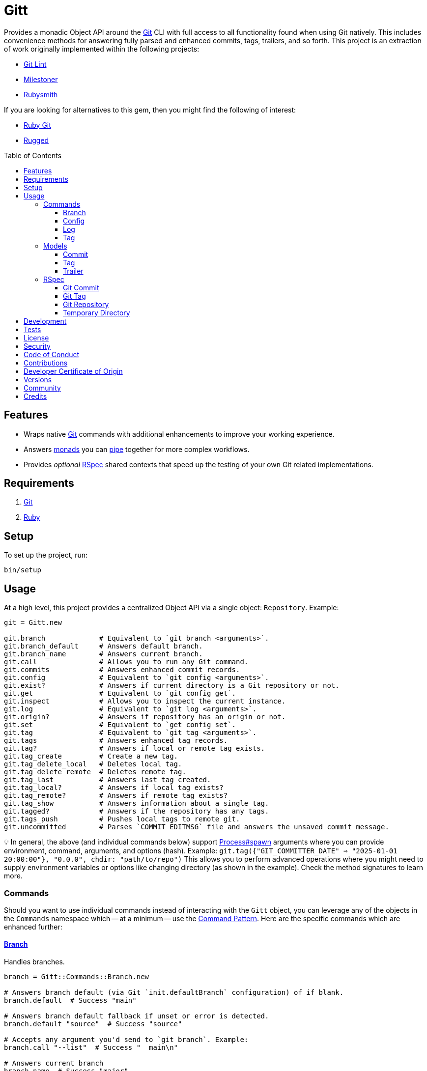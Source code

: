 :toc: macro
:toclevels: 5
:figure-caption!:

:git_link: link:https://git-scm.com[Git]
:rspec_link: link:https://rspec.info[RSpec]
:struct_link: link:https://alchemists.io/articles/ruby_structs[Struct]

= Gitt

Provides a monadic Object API around the {git_link} CLI with full access to all functionality found when using Git natively. This includes convenience methods for answering fully parsed and enhanced commits, tags, trailers, and so forth. This project is an extraction of work originally implemented within the following projects:

* link:https://alchemists.io/projects/git-lint[Git Lint]
* link:https://alchemists.io/projects/milestoner[Milestoner]
* link:https://alchemists.io/projects/rubysmith[Rubysmith]

If you are looking for alternatives to this gem, then you might find the following of interest:

* link:https://github.com/ruby-git/ruby-git[Ruby Git]
* link:https://github.com/libgit2/rugged[Rugged]

toc::[]

== Features

* Wraps native {git_link} commands with additional enhancements to improve your working experience.
* Answers link:https://dry-rb.org/gems/dry-monads[monads] you can link:https://alchemists.io/articles/ruby_function_composition[pipe] together for more complex workflows.
* Provides _optional_ {rspec_link} shared contexts that speed up the testing of your own Git related implementations.

== Requirements

. {git_link}
. link:https://www.ruby-lang.org[Ruby]

== Setup

To set up the project, run:

[source,bash]
----
bin/setup
----

== Usage

At a high level, this project provides a centralized Object API via a single object: `Repository`. Example:

[source,ruby]
----
git = Gitt.new

git.branch             # Equivalent to `git branch <arguments>`.
git.branch_default     # Answers default branch.
git.branch_name        # Answers current branch.
git.call               # Allows you to run any Git command.
git.commits            # Answers enhanced commit records.
git.config             # Equivalent to `git config <arguments>`.
git.exist?             # Answers if current directory is a Git repository or not.
git.get                # Equivalent to `git config get`.
git.inspect            # Allows you to inspect the current instance.
git.log                # Equivalent to `git log <arguments>`.
git.origin?            # Answers if repository has an origin or not.
git.set                # Equivalent to `get config set`.
git.tag                # Equivalent to `git tag <arguments>`.
git.tags               # Answers enhanced tag records.
git.tag?               # Answers if local or remote tag exists.
git.tag_create         # Create a new tag.
git.tag_delete_local   # Deletes local tag.
git.tag_delete_remote  # Deletes remote tag.
git.tag_last           # Answers last tag created.
git.tag_local?         # Answers if local tag exists?
git.tag_remote?        # Answers if remote tag exists?
git.tag_show           # Answers information about a single tag.
git.tagged?            # Answers if the repository has any tags.
git.tags_push          # Pushes local tags to remote git.
git.uncommitted        # Parses `COMMIT_EDITMSG` file and answers the unsaved commit message.
----

💡 In general, the above (and individual commands below) support link:https://docs.ruby-lang.org/en/master/Process.html#method-c-spawn[Process#spawn] arguments where you can provide environment, command, arguments, and options (hash). Example: `git.tag({"GIT_COMMITTER_DATE" => "2025-01-01 20:00:00"}, "0.0.0", chdir: "path/to/repo")` This allows you to perform advanced operations where you might need to supply environment variables or options like changing directory (as shown in the example). Check the method signatures to learn more.

=== Commands

Should you want to use individual commands instead of interacting with the `Gitt` object, you
can leverage any of the objects in the `Commands` namespace which -- at a minimum -- use the link:https://alchemists.io/articles/command_pattern[Command Pattern]. Here are the specific commands which are enhanced further:

==== link:https://git-scm.com/docs/git-branch[Branch]

Handles branches.

[source,ruby]
----
branch = Gitt::Commands::Branch.new

# Answers branch default (via Git `init.defaultBranch` configuration) of if blank.
branch.default  # Success "main"

# Answers branch default fallback if unset or error is detected.
branch.default "source"  # Success "source"

# Accepts any argument you'd send to `git branch`. Example:
branch.call "--list"  # Success "  main\n"

# Answers current branch
branch.name  # Success "major"
----

==== link:https://git-scm.com/docs/git-config[Config]

Handles global and local configurations.

[source,ruby]
----
config = Gitt::Commands::Config.new

# Accepts any argument you'd send to `git config`. Example:
config.call "--get", "rebase.abbreviateCommands"  # Success "true\n"

# Answers value for key with support for fallback value or block manipulation.
config.get "user.name"                                     # Success "Brooke Kuhlmann"
config.get "user.unknown", "fallback"                      # Success "fallback"
config.get("user.unknown") { |value| value + "fallback" }  # "fallback"

# Answers true or false if origin is defined.
config.origin?                                             # true

# Sets configuration key and value.
config.set "user.demo", "test"                             # Success "test"
----

==== link:https://git-scm.com/docs/git-log[Log]

Handles commit history.

[source,ruby]
----
log = Gitt::Commands::Log.new

log.call "--oneline", "-1"  # Success "5e21a9866827 Added documentation\n"
----

The `Log` class provides two other methods but they require a more detailed explanation. The first is `Log#all` which answers an array of commits (records) upon success and accepts the same arguments as given to `#call`.

[source,ruby]
----
commit = log.all
----

The second, is:

[source,ruby]
----
commit log.uncommitted ".git/COMMIT_EDITMSG"
----

The above will answer a single commit record. This is great for building a commit object from an unsaved commit message. The only disadvantage to this approach is you will get template commits which are always stripped out by Git when processing a _saved_ commit.

==== link:https://git-scm.com/docs/git-tag[Tag]

Handles the tagging/versioning of commits.

[source,ruby]
----
tag = Gitt::Commands::Tag.new

# Accepts any argument you'd send to `git tag`.
# Example: tag.call "--list"
stdout, stderr, status = tag.call

# Creates a new tag.
tag.create "0.0.0", "Version 0.0.0"

# Deletes local tag.
tag.delete_local "0.0.0"

# Deletes remote tag.
tag.delete_remote "0.0.0"

# Answers true or false base on whether local and remote tag exist.
tag.exist? "0.1.0"

# Answers enhanced tag records. Can take any argument accepted with `--list`.
tag.index

# Answers last tag for git.
tag.last

# Answers if local tag exists.
tag.local? "0.1.0"

# Pushes tags to remote git.
tag.push

# Answers if remote tag exists.
tag.remote? "0.1.0"

# Answers details about a specific tag.
tag.show "1.0.0"

# Answers true or false based on whether repository is tagged.
tag.tagged?
----

=== Models

In order to have access to rich data from the Git client, there are several models available to you.

==== Commit

An instance of `Gitt::Models::Commit` is what is answered back to when using `Gitt` via the `#commits` or `#uncommitted` methods. In each case, you'll either get an array of records, a single record, or a failure depending on the result. Here's an example of a single record:

[source,ruby]
----
# #<Struct:Gitt::Models::Commit:0x00015c70
#   author_email = "brooke@alchemists.io",
#   author_name = "Brooke Kuhlmann",
#   authored_at = "1731517717",
#   authored_relative_at = "28 seconds ago",
#   body = "",
#   body_lines = [],
#   body_paragraphs = [],
#   committed_at = "1731517717",
#   committed_relative_at = "28 seconds ago",
#   committer_email = "brooke@alchemists.io",
#   committer_name = "Brooke Kuhlmann",
#   deletions = 11,
#   encoding = "",
#   files_changed = 1,
#   fingerprint = "F2BC49BC4FFB9A48",
#   fingerprint_key = "D1488588D2DEDF73E62F07A1F2BC49BC4FFB9A48",
#   insertions = 14,
#   lines = [
#     "Added version release notes"
#   ],
#   notes = "",
#   raw = "Added version release notes\n",
#   sha = "0f1e2387ed89d6dab95af384096c95bc04b28e9b",
#   signature = "Good",
#   subject = "Added version release notes",
#   trailers = []
# >
----

You get a {struct_link} with the following attributes:

* `author_email`: Stores the author email.
* `author_name`: Stores the author name.
* `authored_at`: Stores local time of when the commit was made.
* `author_relative_at`: Stores the relative time of when the commit was made.
* `body`: Stores the commit body which excludes the subject and leading space.
* `body_lines`: Stores each line of the body in an array.
* `body_paragraphs`: Stores each paragraph of the body as an array (i.e. broken by double new lines).
* `committed_at`: Stores local time of when the commit was updated.
* `committed_relative_at`: Stores the relative time of when the commit was updated.
* `committer_email`: Stores the committer email.
* `committer_name`: Stores the committer name.
* `deletions`: Stores number of deleted lines.
* `encoding`: Stored encoding. Blank if UTF-8 and filled if otherwise.
* `files_changed`: Stores number of files changed.
* `fingerprint`: Stores the fingerprint used when creating a secure commit.
* `fingerprint_key`: Stores the fingerprint key used when creating a secure commit.
* `insertions`: Stores the number inserted lines.
* `lines`: Stores each line of the commit message as an array.
* `notes`: Stores commit note (if any.
* `raw`: Stores the raw commit message (subject + message).
* `sha`: Stores the commit SHA.
* `signature`: Stores the signature type and level of security.
* `subject`: Stores the commit subject.
* `trailers`: Stores trailers as an array of `Gitt::Models::Trailer` records.

==== Tag

An instance of `Gitt::Models::Tag` is what is answered back to when using `Gitt` via the `#tags` method, for example. Here's an example:

[source,ruby]
----
# #<Struct:Gitt::Models::Tag:0x0003a5c0
#   author_email = "brooke@alchemists.io",
#   author_name = "Brooke Kuhlmann",
#   authored_at = "1671892451",
#   authored_relative_at = "1 year, 11 months ago",
#   body = "* Added Dry Monads gem - Brooke Kuhlmann\n\n-----BEGIN PGP SIGNATURE-----\n",
#   committed_at = "1671997684",
#   committed_relative_at = "1 year, 11 months ago",
#   committer_email = "brooke@alchemists.io",
#   committer_name = "Brooke Kuhlmann",
#   sha = "662f32b2846c7bd4f153560478f035197f5279d5",
#   signature = "-----BEGIN PGP SIGNATURE-----\n",
#   subject = "Version 1.0.0",
#   trailers = [],
#   version = "1.0.0"
# >
----

You get a {struct_link} with the following attributes:

*  `author_email`: Stores author email.
*  `author_name`: Store author name.
*  `authored_at`: Stores author creation date.
*  `authored_relative_at`: Stores author creation date relative to current time.
*  `body`: Stores body of tag which can be sentences, multiple paragraphs, and/or signature information.
*  `committed_at`: Stores committer creation date.
*  `committed_relative_at`: Stores committer creation date relative to current time.
*  `committer_email`: Stores committer email.
*  `committer_name`: Store committer name.
*  `sha`: Stores the commit SHA for which this tag labels
*  `signature`: Stores the signature when the tag was securely created.
*  `subject`: Stores the subject.
*  `trailers`: Stores trailers as an array of `Gitt::Models::Trailer` records.
*  `version`: Stores the version.

==== Trailer

A trailer is nested within a commit record when trailer information exists. Example:

[source,ruby]
----
#<struct Gitt::Models::Trailer key="Issue", delimiter=":", space=" ", value="123">
----

The attributes break down as follows:

* `key`: Answers the key.
* `delimiter`: Answers the delimiter which must be a colon but can be missing if invalid.
* `space`: Answers either a space or an empty string with the former being invalid.
* `value`: Answers the value associated with the key.

=== RSpec

For fans of {rspec_link}, this gem provides shared contexts you can use within your own test suites. These shared contexts are _optional_, not required for you by default, and must be manually required to use.

==== Git Commit

Provides a default `git_commit` record of `Gitt::Models::Commit` with minimal information for testing purposes and can be used as follows:

[source,ruby]
----
require "gitt/rspec/shared_contexts/git_commit"

describe Demo do
  include_context "with Git commit"
end
----

==== Git Tag

Provides a default `git_tag` record of `Gitt::Models::Tag` with minimal information for testing purposes and can be used as follows:

[source,ruby]
----
require "gitt/rspec/shared_contexts/git_tag"

describe Demo do
  include_context "with Git tag"
end
----

==== Git Repository

Provides a simple Git repository with a single commit for testing purposes. This repository is set up and torn down _around_ each spec. The repository is built within your project's `tmp` directory and provides a `git_repo_dir` pathname you can interact with. Here's how to use it:

[source,ruby]
----
require "gitt/rspec/shared_contexts/git_repo"
require "refinements/pathname"

describe Demo do
  include_context "with Git repository"

  using Refinements::Pathname

  it "is a demo" do
    git_repo_dir.change_dir { # Your expectation goes here. }
  end
end
----

==== Temporary Directory

Provides a temporary directory (i.e. `tmp/rspec`) for creating directories and or files you want set up and torn down _around_ each spec. Access to the `temp_dir` pathname is also provided for you. Here's how to use it:

[source,ruby]
----
require "gitt/rspec/shared_contexts/temp_dir"
require "refinements/pathname"

describe Demo do
  include_context "with temporary directory"

  using Refinements::Pathname

  it "is a demo" do
    temp_dir.change_dir { # Your expectation goes here. }
  end
end
----

💡 The Git Repository shared context -- mentioned above -- includes this shared context by default so you don't have to manually include this shared context when using the Git Repository shared context.

== Development

To contribute, run:

[source,bash]
----
git clone https://github.com/bkuhlmann/gitt
cd gitt
bin/setup
----

You can also use the IRB console for direct access to all objects:

[source,bash]
----
bin/console
----

== Tests

To test, run:

[source,bash]
----
bin/rake
----

== link:https://alchemists.io/policies/license[License]

== link:https://alchemists.io/policies/security[Security]

== link:https://alchemists.io/policies/code_of_conduct[Code of Conduct]

== link:https://alchemists.io/policies/contributions[Contributions]

== link:https://alchemists.io/policies/developer_certificate_of_origin[Developer Certificate of Origin]

== link:https://alchemists.io/projects/gitt/versions[Versions]

== link:https://alchemists.io/community[Community]

== Credits

* Built with link:https://alchemists.io/projects/gemsmith[Gemsmith].
* Engineered by link:https://alchemists.io/team/brooke_kuhlmann[Brooke Kuhlmann].

